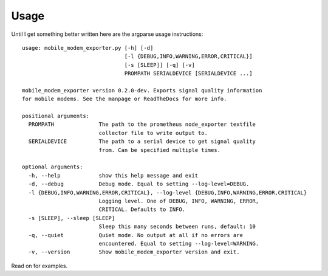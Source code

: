 Usage
=====

Until I get something better written here are the argparse usage instructions::

   usage: mobile_modem_exporter.py [-h] [-d]
                                   [-l {DEBUG,INFO,WARNING,ERROR,CRITICAL}]
                                   [-s [SLEEP]] [-q] [-v]
                                   PROMPATH SERIALDEVICE [SERIALDEVICE ...]

   mobile_modem_exporter version 0.2.0-dev. Exports signal quality information
   for mobile modems. See the manpage or ReadTheDocs for more info.

   positional arguments:
     PROMPATH              The path to the prometheus node_exporter textfile
                           collector file to write output to.
     SERIALDEVICE          The path to a serial device to get signal quality
                           from. Can be specified multiple times.

   optional arguments:
     -h, --help            show this help message and exit
     -d, --debug           Debug mode. Equal to setting --log-level=DEBUG.
     -l {DEBUG,INFO,WARNING,ERROR,CRITICAL}, --log-level {DEBUG,INFO,WARNING,ERROR,CRITICAL}
                           Logging level. One of DEBUG, INFO, WARNING, ERROR,
                           CRITICAL. Defaults to INFO.
     -s [SLEEP], --sleep [SLEEP]
                           Sleep this many seconds between runs, default: 10
     -q, --quiet           Quiet mode. No output at all if no errors are
                           encountered. Equal to setting --log-level=WARNING.
     -v, --version         Show mobile_modem_exporter version and exit.

Read on for examples.
